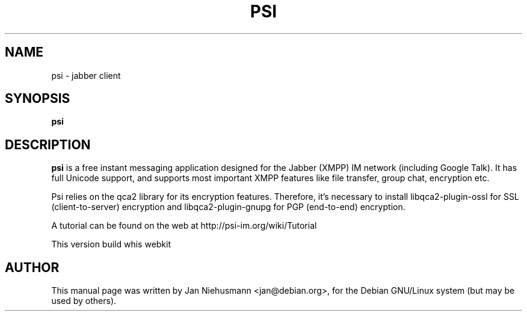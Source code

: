 .TH PSI 1 "November  1, 2001"
.\" Please adjust this date whenever revising the manpage.
.SH NAME
psi \- jabber client
.SH SYNOPSIS
.B psi
.SH DESCRIPTION
.B psi 
is a free instant messaging application designed for the Jabber
(XMPP) IM network (including Google Talk). It has full Unicode support, 
and supports most important XMPP features like file transfer, group chat,
encryption etc.
.PP
Psi relies on the qca2 library for its encryption features. Therefore,
it's necessary to install libqca2-plugin-ossl for SSL (client-to-server)
encryption and libqca2-plugin-gnupg for PGP (end-to-end) encryption.
.PP
A tutorial can be found on the web at http://psi-im.org/wiki/Tutorial
.PP
This version build whis webkit
.SH AUTHOR
This manual page was written by Jan Niehusmann <jan@debian.org>,
for the Debian GNU/Linux system (but may be used by others).
